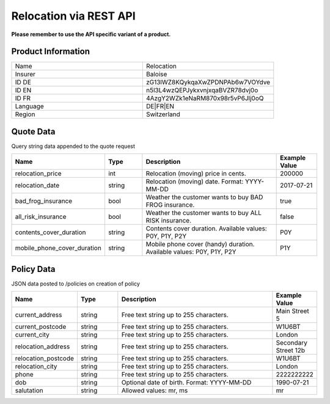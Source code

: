 Relocation via REST API
=======================

**Please remember to use the API specific variant of a product.**

Product Information
-------------------

.. csv-table::
   :widths: 50, 50

   "Name", "Relocation"
   "Insurer", "Baloise"
   "ID DE", "zG13lWZ8KQykqaXwZPDNPAb6w7VOYdve"
   "ID EN", "n5l3L4wzQEPJykxvnjxqaBVZR78dvj0o"
   "ID FR", "4AzgY2WZk1eNaRM870x98r5vP6Jlj0oQ"
   "Language", "DE|FR|EN"
   "Region", "Switzerland"


Quote Data
----------
Query string data appended to the quote request

.. csv-table::
   :header: "Name", "Type", "Description", "Example Value"
   :widths: 20, 20, 80, 20

   "relocation_price",            "int",    "Relocation (moving) price in cents.",                                  "200000"
   "relocation_date",             "string", "Relocation (moving) date. Format: YYYY-MM-DD",                         "2017-07-21"
   "bad_frog_insurance",          "bool",   "Weather the customer wants to buy BAD FROG insurance.",                "true"
   "all_risk_insurance",          "bool",   "Weather the customer wants to buy ALL RISK insurance.",                "false"
   "contents_cover_duration",     "string", "Contents cover duration. Available values: P0Y, P1Y, P2Y",             "P0Y"
   "mobile_phone_cover_duration", "string", "Mobile phone cover (handy) duration. Available values: P0Y, P1Y, P2Y", "P1Y"


Policy Data
-----------
JSON data posted to /policies on creation of policy

.. csv-table::
   :header: "Name", "Type", "Description", "Example Value"
   :widths: 20, 20, 80, 20

   "current_address",     "string", "Free text string up to 255 characters.",     "Main Street 5"
   "current_postcode",    "string", "Free text string up to 255 characters.",     "W1U6BT"
   "current_city",        "string", "Free text string up to 255 characters.",     "London"
   "relocation_address",  "string", "Free text string up to 255 characters.",     "Secondary Street 12b"
   "relocation_postcode", "string", "Free text string up to 255 characters.",     "W1U6BT"
   "relocation_city",     "string", "Free text string up to 255 characters.",     "London"
   "phone",               "string", "Free text string up to 255 characters.",     "2222222222"
   "dob",                 "string", "Optional date of birth. Format: YYYY-MM-DD", "1990-07-21"
   "salutation",          "string", "Allowed values: mr, ms",                     "mr"
